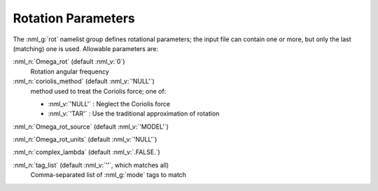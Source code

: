 .. _rot-params:

Rotation Parameters
===================

The :nml_g:`rot` namelist group defines rotational parameters; the
input file can contain one or more, but only the last (matching) one
is used.  Allowable parameters are:

:nml_n:`Omega_rot` (default :nml_v:`0`)
  Rotation angular frequency

:nml_n:`coriolis_method` (default :nml_v:`'NULL'`)
  method used to treat the Coriolis force; one of:

  - :nml_v:`'NULL'` : Neglect the Coriolis force
  - :nml_v:`'TAR'` : Use the traditional approximation of rotation

:nml_n:`Omega_rot_source` (default :nml_v:`'MODEL'`)

:nml_n:`Omega_rot_units` (default :nml_v:`'NULL'`)

:nml_n:`complex_lambda` (default :nml_v:`.FALSE.`)

:nml_n:`tag_list` (default :nml_v:`''`, which matches all)
   Comma-separated list of :nml_g:`mode` tags to match
